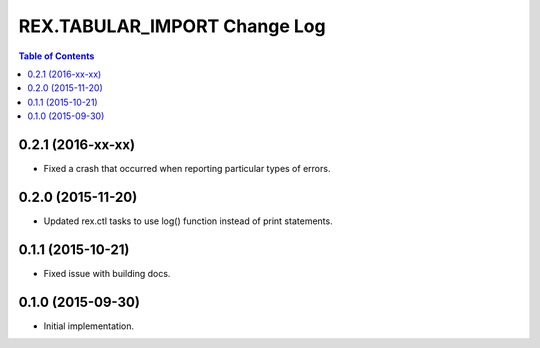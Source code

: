 *****************************
REX.TABULAR_IMPORT Change Log
*****************************

.. contents:: Table of Contents


0.2.1 (2016-xx-xx)
==================

- Fixed a crash that occurred when reporting particular types of errors.


0.2.0 (2015-11-20)
==================

- Updated rex.ctl tasks to use log() function instead of print statements.


0.1.1 (2015-10-21)
==================

- Fixed issue with building docs.


0.1.0 (2015-09-30)
==================

- Initial implementation.

